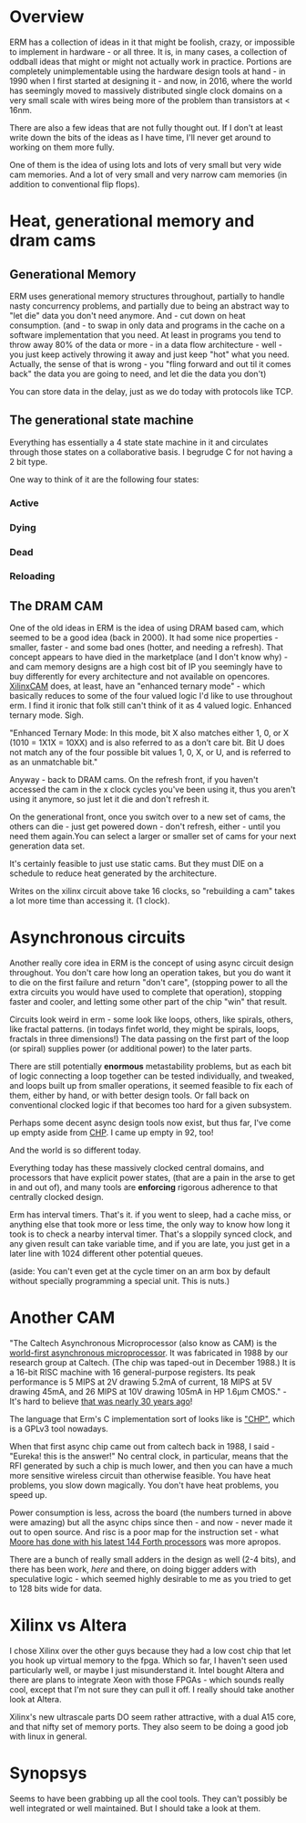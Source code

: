 * Overview

ERM has a collection of ideas in it that might be foolish, crazy, or impossible
to implement in hardware - or all three. It is, in many cases, a collection of
oddball ideas that might or might not actually work in practice. Portions are
completely unimplementable using the hardware design tools at hand - in 1990
when I first started at designing it - and now, in 2016, where the world has
seemingly moved to massively distributed single clock domains on a very small
scale with wires being more of the problem than transistors at < 16nm.

There are also a few ideas that are not fully thought out. If I don't at least
write down the bits of the ideas as I have time, I'll never get around to
working on them more fully.

One of them is the idea of using lots and lots of very small but very wide cam
memories. And a lot of very small and very narrow cam memories (in addition to
conventional flip flops).

* Heat, generational memory and dram cams
** Generational Memory

ERM uses generational memory structures throughout, partially to handle nasty
concurrency problems, and partially due to being an abstract way to "let die"
data you don't need anymore. And - cut down on heat consumption. (and - to swap
in only data and programs in the cache on a software implementation that you
need. At least in programs you tend to throw away 80% of the data or more - in a
data flow architecture - well - you just keep actively throwing it away and just
keep "hot" what you need. Actually, the sense of that is wrong - you "fling
forward and out til it comes back" the data you are going to need, and let die
the data you don't)

You can store data in the delay, just as we do today with protocols like TCP.

** The generational state machine

Everything has essentially a 4 state state machine in it and circulates through
those states on a collaborative basis. I begrudge C for not having a 2 bit type.

One way to think of it are the following four states:

*** Active
*** Dying
*** Dead
*** Reloading

** The DRAM CAM

One of the old ideas in ERM is the idea of using DRAM based cam, which seemed to
be a good idea (back in 2000). It had some nice properties - smaller, faster -
and some bad ones (hotter, and needing a refresh). That concept appears to have
died in the marketplace (and I don't know why) - and cam memory designs are a
high cost bit of IP you seemingly have to buy differently for every architecture
and not available on opencores. [[https://www.xilinx.com/support/documentation/application_notes/xapp1151_Param_CAM.pdf][XilinxCAM]] does, at least, have an "enhanced
ternary mode" - which basically reduces to some of the four valued logic I'd
like to use throughout erm. I find it ironic that folk still can't think of it
as 4 valued logic. Enhanced ternary mode. Sigh.

"Enhanced Ternary Mode: In this mode, bit X also matches either 1, 0, or X (1010
= 1X1X = 10XX) and is also referred to as a don’t care bit. Bit U does not match
any of the four possible bit values 1, 0, X, or U, and is referred to as an
unmatchable bit."

Anyway - back to DRAM cams. On the refresh front, if you haven't accessed the
cam in the x clock cycles you've been using it, thus you aren't using it
anymore, so just let it die and don't refresh it.

On the generational front, once you switch over to a new set of cams, the others
can die - just get powered down - don't refresh, either - until you need them
again.You can select a larger or smaller set of cams for your next generation
data set.

It's certainly feasible to just use static cams. But they must DIE on a schedule
to reduce heat generated by the architecture.

Writes on the xilinx circuit above take 16 clocks, so "rebuilding a cam" takes a
lot more time than accessing it. (1 clock).

* Asynchronous circuits

Another really core idea in ERM is the concept of using async circuit design
throughout. You don't care how long an operation takes, but you do want it to
die on the first failure and return "don't care", (stopping power to all the
extra circuits you would have used to complete that operation), stopping faster
and cooler, and letting some other part of the chip "win" that result.

Circuits look weird in erm - some look like loops, others, like spirals, others,
like fractal patterns. (in todays finfet world, they might be spirals, loops,
fractals in three dimensions!) The data passing on the first part of the loop
(or spiral) supplies power (or additional power) to the later parts.

There are still potentially *enormous* metastability problems, but as each bit
of logic connecting a loop together can be tested individually, and tweaked, and
loops built up from smaller operations, it seemed feasible to fix each of them,
either by hand, or with better design tools. Or fall back on conventional
clocked logic if that becomes too hard for a given subsystem.

Perhaps some decent async design tools now exist, but thus far, I've come up
empty aside from [[https://github.com/dudecc/chpsim][CHP]]. I came up empty in 92, too!

And the world is so different today.

Everything today has these massively clocked central domains, and processors
that have explicit power states, (that are a pain in the arse to get in and out
of), and many tools are *enforcing* rigorous adherence to that centrally clocked
design.

Erm has interval timers. That's it. if you went to sleep, had a cache miss, or
anything else that took more or less time, the only way to know how long it took
is to check a nearby interval timer. That's a sloppily synced clock, and any
given result can take variable time, and if you are late, you just get in a
later line with 1024 different other potential queues.

(aside: You can't even get at the cycle timer on an arm box by default without specially
programming a special unit. This is nuts.)

* Another CAM

"The Caltech Asynchronous Microprocessor (also know as CAM) is the [[http://www.async.caltech.edu/cam.html][world-first
asynchronous microprocessor]]. It was fabricated in 1988 by our research group at
Caltech. (The chip was taped-out in December 1988.) It is a 16-bit RISC machine
with 16 general-purpose registers. Its peak performance is 5 MIPS at 2V drawing
5.2mA of current, 18 MIPS at 5V drawing 45mA, and 26 MIPS at 10V drawing 105mA
in HP 1.6µm CMOS." - It's hard to believe [[http://www.async.caltech.edu/Pubs/PDF/25YearsAgo.pdf][that was nearly 30 years ago]]!

The language that Erm's C implementation sort of looks like is [[http://www.async.caltech.edu/Pubs/PDF/chpasync2012.pdf ]["CHP"]], which is a
GPLv3 tool nowadays.

When that first async chip came out from caltech back in 1988, I said - "Eureka!
this is the answer!" No central clock, in particular, means that the RFI
generated by such a chip is much lower, and then you can have a much more
sensitive wireless circuit than otherwise feasible. You have heat problems, you
slow down magically. You don't have heat problems, you speed up.

Power consumption is less, across the board (the numbers turned in above were
amazing) but all the async chips since then - and now - never made it out to open
source. And risc is a poor map for the instruction set - what [[http://www.greenarraychips.com/][Moore has done
with his latest 144 Forth processors]] was more apropos.

There are a bunch of really small adders in the design as well (2-4 bits), and
there has been work, [[ http://www.cs.columbia.edu/~nowick/nowick-async97-speculation-completion-fin.pdf ][here]] and there, on doing bigger adders with speculative
logic - which seemed highly desirable to me as you tried to get to 128 bits
wide for data.

* Xilinx vs Altera

I chose Xilinx over the other guys because they had a low cost chip that let you
hook up virtual memory to the fpga. Which so far, I haven't seen used
particularly well, or maybe I just misunderstand it. Intel bought Altera and
there are plans to integrate Xeon with those FPGAs - which sounds really cool,
except that I'm not sure they can pull it off. I really should take another look
at Altera.

Xilinx's new ultrascale parts DO seem rather attractive, with a dual A15 core, and
that nifty set of memory ports. They also seem to be doing a good job with linux
in general.

* Synopsys

Seems to have been grabbing up all the cool tools. They can't possibly be well
integrated or well maintained. But I should take a look at them.
